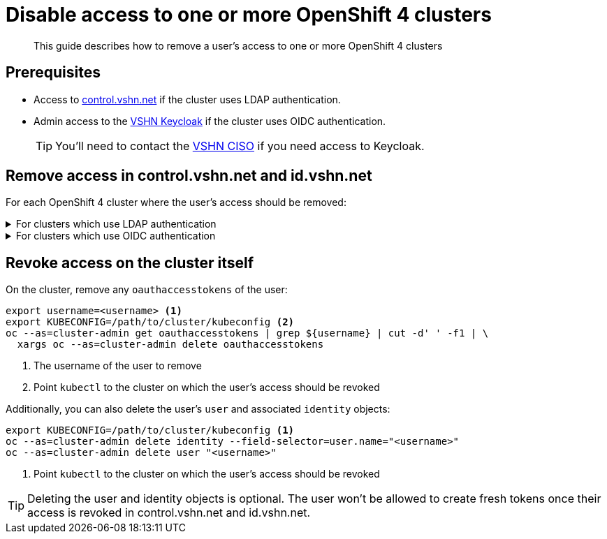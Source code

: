 = Disable access to one or more OpenShift 4 clusters

[abstract]
This guide describes how to remove a user's access to one or more OpenShift 4 clusters

== Prerequisites

* Access to https://control.vshn.net[control.vshn.net] if the cluster uses LDAP authentication.
* Admin access to the https://id.vshn.net[VSHN Keycloak] if the cluster uses OIDC authentication.
+
TIP: You'll need to contact the https://handbook.vshn.ch/role_ciso.html[VSHN CISO] if you need access to Keycloak.

== Remove access in control.vshn.net and id.vshn.net

For each OpenShift 4 cluster where the user's access should be removed:

.For clusters which use LDAP authentication
[%collapsible]
====
. Remove the service corresponding to the cluster from the user in https://control.vshn.net/users[control.vshn.net].
====

.For clusters which use OIDC authentication
[%collapsible]
====
. Go to menu:Users[\{username} > Groups] in the "VSHN-realm" realm on id.vshn.net, select the group corresponding to the cluster and click "Leave."
. Go to menu:Users[\{username} > Sessions] in the "VSHN-realm" realm on id.vshn.net and terminate the user's sessions in the client corresponding to the cluster.
====

== Revoke access on the cluster itself

On the cluster, remove any `oauthaccesstokens` of the user:

[source,bash]
----
export username=<username> <1>
export KUBECONFIG=/path/to/cluster/kubeconfig <2>
oc --as=cluster-admin get oauthaccesstokens | grep ${username} | cut -d' ' -f1 | \
  xargs oc --as=cluster-admin delete oauthaccesstokens
----
<1> The username of the user to remove
<2> Point `kubectl` to the cluster on which the user's access should be revoked

Additionally, you can also delete the user's `user` and associated `identity` objects:

[source,bash]
----
export KUBECONFIG=/path/to/cluster/kubeconfig <1>
oc --as=cluster-admin delete identity --field-selector=user.name="<username>"
oc --as=cluster-admin delete user "<username>"
----
<1> Point `kubectl` to the cluster on which the user's access should be revoked

[TIP]
====
Deleting the user and identity objects is optional.
The user won't be allowed to create fresh tokens once their access is revoked in control.vshn.net and id.vshn.net.
====
